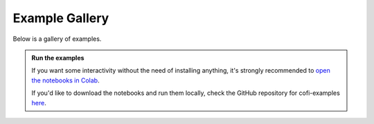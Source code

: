 Example Gallery
===============

|Open In Colab| |Download from GitHub|

.. |Open In Colab| image:: https://colab.research.google.com/assets/colab-badge.svg
   :target: https://colab.research.google.com/github/inlab-geo/cofi-examples/blob/main/index.ipynb

.. |Download from GitHub| image:: https://img.shields.io/badge/Download%20from-GitHub-171515?logo=github
   :target: https://github.com/inlab-geo/cofi-examples


Below is a gallery of examples.

.. admonition:: Run the examples
   :class: tip

   If you want some interactivity without the need of installing anything, it's 
   strongly recommended to 
   `open the notebooks in Colab <https://colab.research.google.com/github/inlab-geo/cofi-examples/blob/main/index.ipynb>`_.

   If you'd like to download the notebooks and run them locally, check the GitHub
   repository for cofi-examples `here <https://github.com/inlab-geo/cofi-examples>`_.
